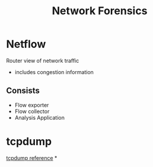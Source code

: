 :PROPERTIES:
:ID:       4cef077c-f4a4-48ef-81ed-a3f9b509dbcf
:END:
#+title: Network Forensics
* Netflow
Router view of network traffic
 - includes congestion information
** Consists
 - Flow exporter
 - Flow collector
 - Analysis Application
* tcpdump
[[id:55aee438-d451-462d-880e-5b426144d3f1][tcpdump reference]]
*

